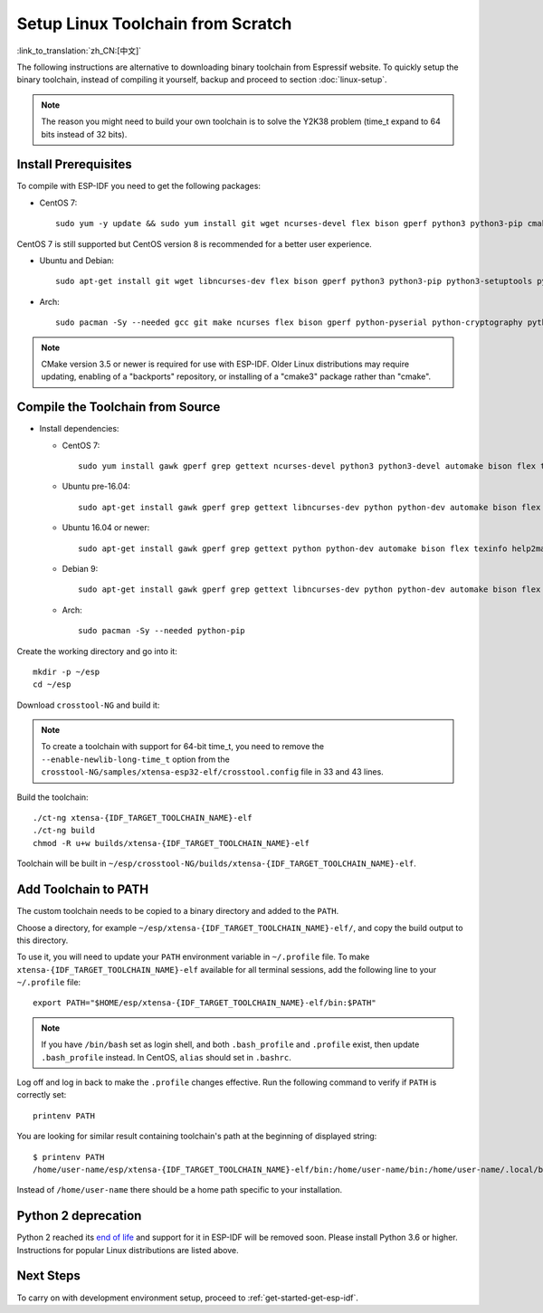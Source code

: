 ******************************************
Setup Linux Toolchain from Scratch
******************************************

:link_to_translation:`zh_CN:[中文]`

The following instructions are alternative to downloading binary toolchain from Espressif website. To quickly setup the binary toolchain, instead of compiling it yourself, backup and proceed to section :doc:`linux-setup`.

.. note:: The reason you might need to build your own toolchain is to solve the Y2K38 problem (time_t expand to 64 bits instead of 32 bits).

Install Prerequisites
=====================

To compile with ESP-IDF you need to get the following packages:

- CentOS 7::

    sudo yum -y update && sudo yum install git wget ncurses-devel flex bison gperf python3 python3-pip cmake ninja-build ccache dfu-util

CentOS 7 is still supported but CentOS version 8 is recommended for a better user experience.

- Ubuntu and Debian::

    sudo apt-get install git wget libncurses-dev flex bison gperf python3 python3-pip python3-setuptools python3-serial python3-cryptography python3-future python3-pyparsing python3-pyelftools cmake ninja-build ccache libffi-dev libssl-dev dfu-util

- Arch::

    sudo pacman -Sy --needed gcc git make ncurses flex bison gperf python-pyserial python-cryptography python-future python-pyparsing python-pyelftools cmake ninja ccache dfu-util

.. note::
    CMake version 3.5 or newer is required for use with ESP-IDF. Older Linux distributions may require updating, enabling of a "backports" repository, or installing of a "cmake3" package rather than "cmake".

Compile the Toolchain from Source
=================================

- Install dependencies:

  - CentOS 7::

        sudo yum install gawk gperf grep gettext ncurses-devel python3 python3-devel automake bison flex texinfo help2man libtool make

  - Ubuntu pre-16.04::

        sudo apt-get install gawk gperf grep gettext libncurses-dev python python-dev automake bison flex texinfo help2man libtool make

  - Ubuntu 16.04 or newer::

        sudo apt-get install gawk gperf grep gettext python python-dev automake bison flex texinfo help2man libtool libtool-bin make

  - Debian 9::

        sudo apt-get install gawk gperf grep gettext libncurses-dev python python-dev automake bison flex texinfo help2man libtool libtool-bin make

  - Arch::

        sudo pacman -Sy --needed python-pip

Create the working directory and go into it::

  mkdir -p ~/esp
  cd ~/esp

Download ``crosstool-NG`` and build it:

.. include-build-file:: inc/scratch-build-code.inc

.. note:: To create a toolchain with support for 64-bit time_t, you need to remove the ``--enable-newlib-long-time_t`` option from the ``crosstool-NG/samples/xtensa-esp32-elf/crosstool.config`` file in 33 and 43 lines.

Build the toolchain::

    ./ct-ng xtensa-{IDF_TARGET_TOOLCHAIN_NAME}-elf
    ./ct-ng build
    chmod -R u+w builds/xtensa-{IDF_TARGET_TOOLCHAIN_NAME}-elf

Toolchain will be built in ``~/esp/crosstool-NG/builds/xtensa-{IDF_TARGET_TOOLCHAIN_NAME}-elf``.

Add Toolchain to PATH
=====================

The custom toolchain needs to be copied to a binary directory and added to the ``PATH``.

Choose a directory, for example ``~/esp/xtensa-{IDF_TARGET_TOOLCHAIN_NAME}-elf/``, and copy the build output to this directory.

To use it, you will need to update your ``PATH`` environment variable in ``~/.profile`` file. To make ``xtensa-{IDF_TARGET_TOOLCHAIN_NAME}-elf`` available for all terminal sessions, add the following line to your ``~/.profile`` file::

    export PATH="$HOME/esp/xtensa-{IDF_TARGET_TOOLCHAIN_NAME}-elf/bin:$PATH"

.. note::

    If you have ``/bin/bash`` set as login shell, and both ``.bash_profile`` and ``.profile`` exist, then update ``.bash_profile`` instead. In CentOS, ``alias`` should set in ``.bashrc``.

Log off and log in back to make the ``.profile`` changes effective. Run the following command to verify if ``PATH`` is correctly set::

    printenv PATH

You are looking for similar result containing toolchain's path at the beginning of displayed string::

    $ printenv PATH
    /home/user-name/esp/xtensa-{IDF_TARGET_TOOLCHAIN_NAME}-elf/bin:/home/user-name/bin:/home/user-name/.local/bin:/usr/local/sbin:/usr/local/bin:/usr/sbin:/usr/bin:/sbin:/bin:/usr/games:/usr/local/games:/snap/bin

Instead of ``/home/user-name`` there should be a home path specific to your installation.

Python 2 deprecation
====================

Python 2 reached its `end of life <https://www.python.org/doc/sunset-python-2/>`_ and support for it in ESP-IDF will be removed soon. Please install Python 3.6 or higher. Instructions for popular Linux distributions are listed above.


Next Steps
==========

To carry on with development environment setup, proceed to :ref:`get-started-get-esp-idf`.
